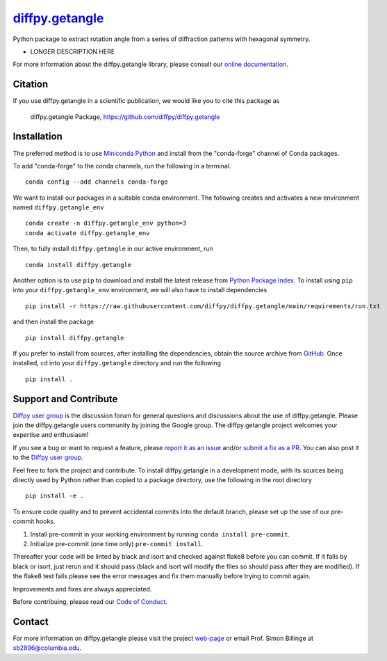 |Icon| |title|_
===============

.. |title| replace:: diffpy.getangle
.. _title: https://diffpy.github.io/diffpy.getangle

.. |Icon| image:: https://avatars.githubusercontent.com/diffpy
        :target: https://diffpy.github.io/diffpy.getangle
        :height: 100px

|PyPi| |Forge| |PythonVersion| |PR|

|CI| |Codecov| |Black| |Tracking|

.. |Black| image:: https://img.shields.io/badge/code_style-black-black
        :target: https://github.com/psf/black

.. |CI| image:: https://github.com/diffpy/diffpy.getangle/actions/workflows/main.yml/badge.svg
        :target: https://github.com/diffpy/diffpy.getangle/actions/workflows/main.yml

.. |Codecov| image:: https://codecov.io/gh/diffpy/diffpy.getangle/branch/main/graph/badge.svg
        :target: https://codecov.io/gh/diffpy/diffpy.getangle

.. |Forge| image:: https://img.shields.io/conda/vn/conda-forge/diffpy.getangle
        :target: https://anaconda.org/conda-forge/diffpy.getangle

.. |PR| image:: https://img.shields.io/badge/PR-Welcome-29ab47ff

.. |PyPi| image:: https://img.shields.io/pypi/v/diffpy.getangle
        :target: https://pypi.org/project/diffpy.getangle/

.. |PythonVersion| image:: https://img.shields.io/pypi/pyversions/diffpy.getangle
        :target: https://pypi.org/project/diffpy.getangle/

.. |Tracking| image:: https://img.shields.io/badge/issue_tracking-github-blue
        :target: https://github.com/diffpy/diffpy.getangle/issues

Python package to extract rotation angle from a series of diffraction patterns with hexagonal symmetry.

* LONGER DESCRIPTION HERE

For more information about the diffpy.getangle library, please consult our `online documentation <https://diffpy.github.io/diffpy.getangle>`_.

Citation
--------

If you use diffpy.getangle in a scientific publication, we would like you to cite this package as

        diffpy.getangle Package, https://github.com/diffpy/diffpy.getangle

Installation
------------

The preferred method is to use `Miniconda Python
<https://docs.conda.io/projects/miniconda/en/latest/miniconda-install.html>`_
and install from the "conda-forge" channel of Conda packages.

To add "conda-forge" to the conda channels, run the following in a terminal. ::

        conda config --add channels conda-forge

We want to install our packages in a suitable conda environment.
The following creates and activates a new environment named ``diffpy.getangle_env`` ::

        conda create -n diffpy.getangle_env python=3
        conda activate diffpy.getangle_env

Then, to fully install ``diffpy.getangle`` in our active environment, run ::

        conda install diffpy.getangle

Another option is to use ``pip`` to download and install the latest release from
`Python Package Index <https://pypi.python.org>`_.
To install using ``pip`` into your ``diffpy.getangle_env`` environment, we will also have to install dependencies ::

        pip install -r https://raw.githubusercontent.com/diffpy/diffpy.getangle/main/requirements/run.txt

and then install the package ::

        pip install diffpy.getangle

If you prefer to install from sources, after installing the dependencies, obtain the source archive from
`GitHub <https://github.com/diffpy/diffpy.getangle/>`_. Once installed, ``cd`` into your ``diffpy.getangle`` directory
and run the following ::

        pip install .

Support and Contribute
----------------------

`Diffpy user group <https://groups.google.com/g/diffpy-users>`_ is the discussion forum for general questions and discussions about the use of diffpy.getangle. Please join the diffpy.getangle users community by joining the Google group. The diffpy.getangle project welcomes your expertise and enthusiasm!

If you see a bug or want to request a feature, please `report it as an issue <https://github.com/diffpy/diffpy.getangle/issues>`_ and/or `submit a fix as a PR <https://github.com/diffpy/diffpy.getangle/pulls>`_. You can also post it to the `Diffpy user group <https://groups.google.com/g/diffpy-users>`_. 

Feel free to fork the project and contribute. To install diffpy.getangle
in a development mode, with its sources being directly used by Python
rather than copied to a package directory, use the following in the root
directory ::

        pip install -e .

To ensure code quality and to prevent accidental commits into the default branch, please set up the use of our pre-commit
hooks.

1. Install pre-commit in your working environment by running ``conda install pre-commit``.

2. Initialize pre-commit (one time only) ``pre-commit install``.

Thereafter your code will be linted by black and isort and checked against flake8 before you can commit.
If it fails by black or isort, just rerun and it should pass (black and isort will modify the files so should
pass after they are modified). If the flake8 test fails please see the error messages and fix them manually before
trying to commit again.

Improvements and fixes are always appreciated.

Before contribuing, please read our `Code of Conduct <https://github.com/diffpy/diffpy.getangle/blob/main/CODE_OF_CONDUCT.rst>`_.

Contact
-------

For more information on diffpy.getangle please visit the project `web-page <https://diffpy.github.io/>`_ or email Prof. Simon Billinge at sb2896@columbia.edu.
